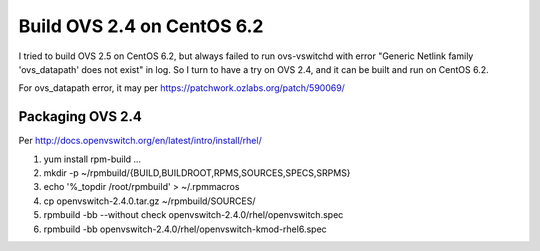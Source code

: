 ***************************
Build OVS 2.4 on CentOS 6.2
***************************

I tried to build OVS 2.5 on CentOS 6.2, but always failed to run ovs-vswitchd
with error "Generic Netlink family 'ovs_datapath' does not exist" in log.
So I turn to have a try on OVS 2.4, and it can be built and run on CentOS 6.2.

For ovs_datapath error, it may per https://patchwork.ozlabs.org/patch/590069/


Packaging OVS 2.4
=================

Per http://docs.openvswitch.org/en/latest/intro/install/rhel/

1. yum install rpm-build ...
2. mkdir -p ~/rpmbuild/{BUILD,BUILDROOT,RPMS,SOURCES,SPECS,SRPMS}
3. echo '%_topdir /root/rpmbuild' > ~/.rpmmacros
4. cp openvswitch-2.4.0.tar.gz ~/rpmbuild/SOURCES/
5. rpmbuild -bb --without check openvswitch-2.4.0/rhel/openvswitch.spec
6. rpmbuild -bb openvswitch-2.4.0/rhel/openvswitch-kmod-rhel6.spec
